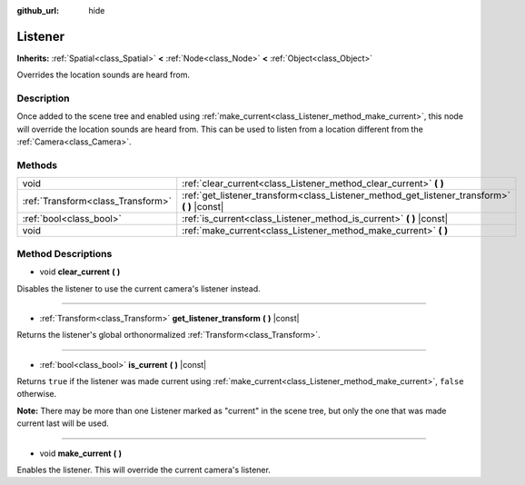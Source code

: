 :github_url: hide

.. Generated automatically by doc/tools/make_rst.py in Rebel Engine's source tree.
.. DO NOT EDIT THIS FILE, but the Listener.xml source instead.
.. The source is found in doc/classes or modules/<name>/doc_classes.

.. _class_Listener:

Listener
========

**Inherits:** :ref:`Spatial<class_Spatial>` **<** :ref:`Node<class_Node>` **<** :ref:`Object<class_Object>`

Overrides the location sounds are heard from.

Description
-----------

Once added to the scene tree and enabled using :ref:`make_current<class_Listener_method_make_current>`, this node will override the location sounds are heard from. This can be used to listen from a location different from the :ref:`Camera<class_Camera>`.

Methods
-------

+-----------------------------------+-------------------------------------------------------------------------------------------------+
| void                              | :ref:`clear_current<class_Listener_method_clear_current>` **(** **)**                           |
+-----------------------------------+-------------------------------------------------------------------------------------------------+
| :ref:`Transform<class_Transform>` | :ref:`get_listener_transform<class_Listener_method_get_listener_transform>` **(** **)** |const| |
+-----------------------------------+-------------------------------------------------------------------------------------------------+
| :ref:`bool<class_bool>`           | :ref:`is_current<class_Listener_method_is_current>` **(** **)** |const|                         |
+-----------------------------------+-------------------------------------------------------------------------------------------------+
| void                              | :ref:`make_current<class_Listener_method_make_current>` **(** **)**                             |
+-----------------------------------+-------------------------------------------------------------------------------------------------+

Method Descriptions
-------------------

.. _class_Listener_method_clear_current:

- void **clear_current** **(** **)**

Disables the listener to use the current camera's listener instead.

----

.. _class_Listener_method_get_listener_transform:

- :ref:`Transform<class_Transform>` **get_listener_transform** **(** **)** |const|

Returns the listener's global orthonormalized :ref:`Transform<class_Transform>`.

----

.. _class_Listener_method_is_current:

- :ref:`bool<class_bool>` **is_current** **(** **)** |const|

Returns ``true`` if the listener was made current using :ref:`make_current<class_Listener_method_make_current>`, ``false`` otherwise.

**Note:** There may be more than one Listener marked as "current" in the scene tree, but only the one that was made current last will be used.

----

.. _class_Listener_method_make_current:

- void **make_current** **(** **)**

Enables the listener. This will override the current camera's listener.

.. |virtual| replace:: :abbr:`virtual (This method should typically be overridden by the user to have any effect.)`
.. |const| replace:: :abbr:`const (This method has no side effects. It doesn't modify any of the instance's member variables.)`
.. |vararg| replace:: :abbr:`vararg (This method accepts any number of arguments after the ones described here.)`
